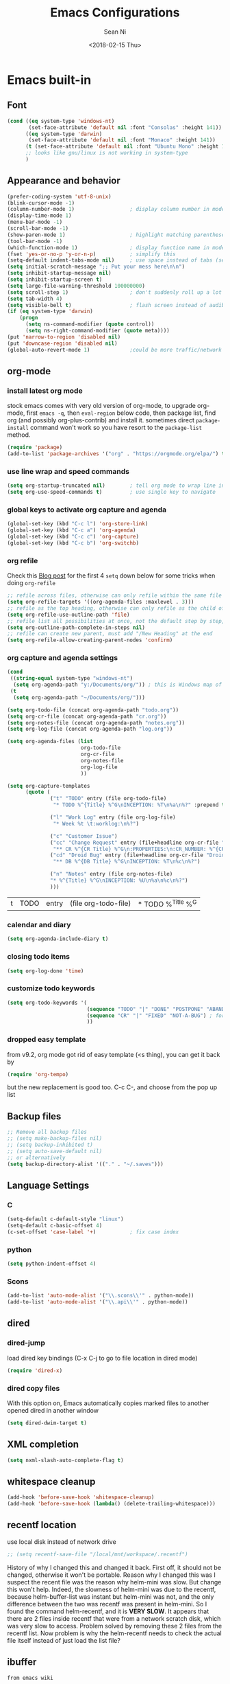 #+TITLE: Emacs Configurations
#+AUTHOR: Sean Ni
#+DATE: <2018-02-15 Thu>

* Emacs built-in

** Font

   #+BEGIN_SRC emacs-lisp :tangle yes
     (cond ((eq system-type 'windows-nt)
            (set-face-attribute 'default nil :font "Consolas" :height 141))
           ((eq system-type 'darwin)
            (set-face-attribute 'default nil :font "Monaco" :height 141))
           (t (set-face-attribute 'default nil :font "Ubuntu Mono" :height 143)) ; t for default case
           ;; looks like gnu/linux is not working in system-type
           )
   #+END_SRC

** Appearance and behavior
   #+BEGIN_SRC emacs-lisp :tangle yes
     (prefer-coding-system 'utf-8-unix)
     (blink-cursor-mode -1)
     (column-number-mode 1)                  ; display column number in modeline
     (display-time-mode 1)
     (menu-bar-mode -1)
     (scroll-bar-mode -1)
     (show-paren-mode 1)                     ; highlight matching parenthese
     (tool-bar-mode -1)
     (which-function-mode 1)                 ; display function name in modeline
     (fset 'yes-or-no-p 'y-or-n-p)           ; simplify this
     (setq-default indent-tabs-mode nil)     ; use space instead of tabs (setq: buffer local var, setq-default global)
     (setq initial-scratch-message ";; Put your mess here\n\n")
     (setq inhibit-startup-message nil)
     (setq inhibit-startup-screen t)
     (setq large-file-warning-threshold 100000000)
     (setq scroll-step 1)                    ; don't suddenly roll up a lot of lines
     (setq tab-width 4)
     (setq visible-bell t)                   ; flash screen instead of audible ding
     (if (eq system-type 'darwin)
         (progn
           (setq ns-command-modifier (quote control))
           (setq ns-right-command-modifier (quote meta))))
     (put 'narrow-to-region 'disabled nil)
     (put 'downcase-region 'disabled nil)
     (global-auto-revert-mode 1)             ;could be more traffic/network
   #+END_SRC

** org-mode

*** install latest org mode
    stock emacs comes with very old version of org-mode, to upgrade org-mode, first =emacs -q=, then =eval-region= below code, then package list, find org (and possibly org-plus-contrib) and install it. sometimes direct =package-install= command won't work so you have resort to the =package-list= method.
    #+BEGIN_SRC emacs-lisp :tangle no
      (require 'package)
      (add-to-list 'package-archives '("org" . "https://orgmode.org/elpa/") t)
    #+END_SRC
*** use line wrap and speed commands
   #+BEGIN_SRC emacs-lisp :tangle yes
     (setq org-startup-truncated nil)        ; tell org mode to wrap line instead of shift
     (setq org-use-speed-commands t)         ; use single key to navigate
   #+END_SRC

*** global keys to activate org capture and agenda
   #+BEGIN_SRC emacs-lisp :tangle yes
     (global-set-key (kbd "C-c l") 'org-store-link)
     (global-set-key (kbd "C-c a") 'org-agenda)
     (global-set-key (kbd "C-c c") 'org-capture)
     (global-set-key (kbd "C-c b") 'org-switchb)
   #+END_SRC

*** org refile
    Check this [[https://blog.aaronbieber.com/2017/03/19/organizing-notes-with-refile.html][Blog post]] for the first 4 ~setq~ down below for some tricks when doing ~org-refile~
    #+BEGIN_SRC emacs-lisp :tangle yes
     ;; refile across files, otherwise can only refile within the same file
     (setq org-refile-targets '((org-agenda-files :maxlevel . 3)))
     ;; refile as the top heading, otherwise can only refile as the child of existing headings
     (setq org-refile-use-outline-path 'file)
     ;; refile list all possibilities at once, not the default step by step, for helm
     (setq org-outline-path-complete-in-steps nil)
     ;; refile can create new parent, must add "/New Heading" at the end
     (setq org-refile-allow-creating-parent-nodes 'confirm)

    #+END_SRC

*** org capture and agenda settings

   #+BEGIN_SRC emacs-lisp :tangle yes
     (cond
      ((string-equal system-type "windows-nt")
       (setq org-agenda-path "y:/Documents/org/")) ; this is Windows map of /usr2/xni
      (t
       (setq org-agenda-path "~/Documents/org/")))

     (setq org-todo-file (concat org-agenda-path "todo.org"))
     (setq org-cr-file (concat org-agenda-path "cr.org"))
     (setq org-notes-file (concat org-agenda-path "notes.org"))
     (setq org-log-file (concat org-agenda-path "log.org"))

     (setq org-agenda-files (list
                             org-todo-file
                             org-cr-file
                             org-notes-file
                             org-log-file
                             ))

     (setq org-capture-templates
           (quote (
                   ("t" "TODO" entry (file org-todo-file)
                    "* TODO %^{Title} %^G\nINCEPTION: %T\n%a\n%?" :prepend t)

                   ("l" "Work Log" entry (file org-log-file)
                    "* Week %t \t:worklog:\n%?")

                   ("c" "Customer Issue")
                   ("cc" "Change Request" entry (file+headline org-cr-file "Change Request")
                    "** CR %^{CR Title} %^G\n:PROPERTIES:\n:CR_NUMBER: %^{CR#}\n:END:\nINCEPTION: %T\n%c\n%?")
                   ("cd" "Droid Bug" entry (file+headline org-cr-file "Droid Bug")
                    "** DB %^{DB Title} %^G\nINCEPTION: %T\n%c\n%?")

                   ("n" "Notes" entry (file org-notes-file)
                   "* %^{Title} %^G\nINCEPTION: %U\n%a\n%c\n%?")
                   )))
   #+END_SRC

   #+RESULTS:
   | t | TODO | entry | (file org-todo-file) | * TODO %^{Title} %^G |

*** calendar and diary
    #+BEGIN_SRC emacs-lisp :tangle yes
      (setq org-agenda-include-diary t)
    #+END_SRC

*** closing todo items
    #+BEGIN_SRC emacs-lisp :tangle yes
      (setq org-log-done 'time)
    #+END_SRC

*** customize todo keywords
    #+BEGIN_SRC emacs-lisp :tangle yes
      (setq org-todo-keywords '(
                                (sequence "TODO" "|" "DONE" "POSTPONE" "ABANDONED") ; for normal stuff
                                (sequence "CR" "|" "FIXED" "NOT-A-BUG") ; for bug
                                ))
    #+END_SRC

*** dropped easy template
from v9.2, org mode got rid of easy template (<s thing), you can get it back by
#+begin_src emacs-lisp :tangle no
(require 'org-tempo)
#+end_src
but the new replacement is good too. C-c C-, and choose from the pop up list
** Backup files
   #+BEGIN_SRC emacs-lisp :tangle yes
     ;; Remove all backup files
     ;; (setq make-backup-files nil)
     ;; (setq backup-inhibited t)
     ;; (setq auto-save-default nil)
     ;; or alternatively
     (setq backup-directory-alist '(("." . "~/.saves")))
   #+END_SRC

** Language Settings

*** C

    #+BEGIN_SRC emacs-lisp :tangle yes
      (setq-default c-default-style "linux")
      (setq-default c-basic-offset 4)
      (c-set-offset 'case-label '+)           ; fix case index
    #+END_SRC

*** python
    #+BEGIN_SRC emacs-lisp :tangle yes
      (setq python-indent-offset 4)
    #+END_SRC

*** Scons
    #+BEGIN_SRC emacs-lisp :tangle yes
      (add-to-list 'auto-mode-alist '("\\.scons\\'" . python-mode))
      (add-to-list 'auto-mode-alist '("\\.api\\'" . python-mode))
    #+END_SRC
** dired
*** dired-jump
   load dired key bindings (C-x C-j to go to file location in dired mode)
   #+BEGIN_SRC emacs-lisp :tangle yes
     (require 'dired-x)
   #+END_SRC
*** dired copy files
   With this option on, Emacs automatically copies marked files to another opened dired in another window
   #+BEGIN_SRC emacs-lisp :tangle yes
     (setq dired-dwim-target t)
   #+END_SRC

** XML completion
   #+BEGIN_SRC emacs-lisp :tangle yes
     (setq nxml-slash-auto-complete-flag t)
   #+END_SRC

** whitespace cleanup
   #+BEGIN_SRC emacs-lisp :tangle yes
     (add-hook 'before-save-hook 'whitespace-cleanup)
     (add-hook 'before-save-hook (lambda() (delete-trailing-whitespace)))
   #+END_SRC

** recentf location
   use local disk instead of network drive
   #+BEGIN_SRC emacs-lisp :tangle yes
     ;; (setq recentf-save-file "/local/mnt/workspace/.recentf")
   #+END_SRC

   History of why I changed this and changed it back. First off, it should not be changed, otherwise it won't be portable. Reason why I changed this was I suspect the recent file was the reason why helm-mini was slow. But change this won't help. Indeed, the slowness of helm-mini was due to the recentf, because helm-buffer-list was instant but helm-mini was not, and the only difference between the two was recentf was present in helm-mini. So I found the command helm-recentf, and it is *VERY SLOW*. It appears that there are 2 files inside recentf that were from a network scratch disk, which was very slow to access. Problem solved by removing these 2 files from the recentf list. Now problem is why the helm-recentf needs to check the actual file itself instead of just load the list file?

** ibuffer

=from emacs wiki=

 - ‘M-s a C-s’ - Do incremental search in the marked buffers.
 - ‘M-s a C-M-s’ - Isearch for regexp in the marked buffers.
 - ‘U’ - Replace by regexp in each of the marked buffers.
 - ‘Q’ - Query replace in each of the marked buffers.
 - ‘I’ - As above, with a regular expression.
 - ‘0’ - Run occur on the marked buffers.

*** view subset of buffers
Also try ibuffer’s “limiting” feature (‘/’), which allows you to just view a subset of your buffers.

*** Diff
Ibuffer can show you the differences between an unsaved buffer and the file on disk with `=’.

*** Grouping
#+BEGIN_SRC emacs-lisp :tangle yes
  (global-set-key (kbd "C-x C-b") 'ibuffer)


  ;; (add-to-list 'ibuffer-never-show-regexps "^\\*")

  ;; Gnus-style grouping

  ;; (setq ibuffer-saved-filter-groups
  ;;       (quote (("work"
  ;;                ("dired" (mode . dired-mode))
  ;;                ("org" (mode. org-mode))
                 ;; ("c" (mode . c-mode))
                 ;; ("c++" (mode . c++-mode))
                 ;; ("python" (mode . python-mode))
                 ;; ("perl" (mode . cperl-mode))
                 ;; ("shell" (or
                 ;;           (mode . shell-script-mode)
                 ;;           (mode . sh-mode)))
                 ;; ("xml" (mode . nxml-mode))
                 ;; ("erc" (mode . erc-mode))
                 ;; ("journal" (filename . "/personal/journal/"))
                 ;; ("planner" (or
                 ;;             (name . "^\\*Calendar\\*$")
                 ;;             (name . "^diary$")
                 ;;             (mode . muse-mode)))
                 ;; ("emacs" (or
                 ;;           (name . "^\\*scratch\\*$")
                 ;;           (name . "^\\*Messages\\*$")))
                 ;; ("gnus" (or
                 ;;          (mode . message-mode)
                 ;;          (mode . bbdb-mode)
                 ;;          (mode . mail-mode)
                 ;;          (mode . gnus-group-mode)
                 ;;          (mode . gnus-summary-mode)
                 ;;          (mode . gnus-article-mode)
                 ;;          (name . "^\\.bbdb$")
                 ;;          (name . "^\\.newsrc-dribble")))))))
  ;;                ))))

  ;; (add-hook 'ibuffer-mode-hook
  ;;           '(lambda ()
               ;; (ibuffer-auto-mode 1)      ;auto update ibuffer
               ;; (ibuffer-switch-to-saved-filter-groups "work")))

  ;; ibuffer-expert
  ;; don't ask for confirmation when deleting buffers
  (setq ibuffer-expert t)

  ;; don't show empty groups

  ;; (setq ibuffer-show-empty-filter-groups nil)
#+END_SRC

** Abbrev mode
turn on abbrev minor mode for some major modes

M-x edit-abbrevs to edit the tables C-x C-s to save it

#+BEGIN_SRC emacs-lisp :tangle yes
  (add-hook 'org-mode-hook 'abbrev-mode)
  (add-hook 'shell-mode 'abbrev-mode)
#+END_SRC
** miscellaneous

   Emacs 25 add new variable package-selected-packages, every time you open packages, the customize.el will add this variable to your init.el or .emacs. To prevent it from doing this, add this, so custom.el will be used to hold that data, but never source control it.

   #+BEGIN_SRC emacs-lisp :tangle yes
     (setq custom-file (expand-file-name "custom.el" user-emacs-directory))
   #+END_SRC

* Packages

** auto remove old packages
#+BEGIN_SRC emacs-lisp :tangle yes
(setq auto-package-update-delete-old-version t)
#+END_SRC

** helm
   #+BEGIN_SRC emacs-lisp :tangle yes
     (require 'helm)
     (require 'helm-config)

     ;; The default "C-x c" is quite close to "C-x C-c", which quits Emacs.
     ;; Changed to "C-c h". Note: We must set "C-c h" globally, because we
     ;; cannot change `helm-command-prefix-key' once `helm-config' is loaded.
     (global-set-key (kbd "C-c h") 'helm-command-prefix)
     (global-unset-key (kbd "C-x c"))

     (global-set-key (kbd "M-x") 'helm-M-x)
     (global-set-key (kbd "M-y") 'helm-show-kill-ring)
     (global-set-key (kbd "C-x b") 'helm-mini)
     (global-set-key (kbd "C-x C-f") 'helm-find-files)
     ;; (global-set-key (kbd "C-x k") 'kill-buffer)
     (global-set-key (kbd "M-s o") 'helm-occur)

     ;; make helm open at bottom with full frame width
     (add-to-list 'display-buffer-alist
                  `(,(rx bos "*helm" (* not-newline) "*" eos)
                    (display-buffer-in-side-window)
                    (inhibit-same-window . t)
                    (window-height . 0.4)))
     ;; (define-key helm-map (kbd "<tab>") 'helm-execute-persistent-action) ; rebind tab to run persistent action
     ;; (define-key helm-map (kbd "C-i") 'helm-execute-persistent-action) ; make TAB works in terminal
     ;; (define-key helm-map (kbd "C-z") 'helm-select-action) ; list actions using C-z

     (when (executable-find "curl")
       (setq helm-google-suggest-use-curl-p t)) ;not sure what this is for

     (setq
      ;; helm-split-window-in-side-p           t ; open helm buffer inside current window, not occupy whole other window
           ;; helm-move-to-line-cycle-in-source     t ; move to end or beginning of source when reaching top or bottom of source.
           helm-ff-search-library-in-sexp        t ; search for library in `require' and `declare-function' sexp.
           helm-scroll-amount                    8 ; scroll 8 lines other window using M-<next>/M-<prior>
           ;; helm-ff-file-name-history-use-recentf t
           )

     (helm-mode 1)                           ; turn on helm mode for kill buffer etc

   #+END_SRC

** window-numbering
   #+BEGIN_SRC emacs-lisp :tangle yes
     (window-numbering-mode 1)
   #+END_SRC

** Version Control
*** magit

    #+BEGIN_SRC emacs-lisp :tangle yes
      (if (eq system-type 'windows-nt)
          (setq magit-git-executable "c:\\Program Files\\Git\\bin\\git.exe")
        )
      (global-set-key (kbd "C-x g") 'magit-status)
      (global-set-key (kbd "C-x M-g") 'magit-dispatch-popup)
    #+END_SRC

*** p4
    #+BEGIN_SRC emacs-lisp :tangle yes
      (load-library "p4")
    #+END_SRC

** helm-gtags
   #+BEGIN_SRC emacs-lisp :tangle yes
     (require 'helm-gtags)
     ;; (add-hook 'dired-mode-hook 'helm-gtags-mode)
     ;; (add-hook 'eshell-mode-hook 'helm-gtags-mode)
     (add-hook 'c-mode-hook 'helm-gtags-mode)
     (add-hook 'c++-mode-hook 'helm-gtags-mode)
     (add-hook 'java-mode-hook 'helm-gtags-mode)
     (add-hook 'asm-mode-hook 'helm-gtags-mode)
     (add-hook 'python-mode-hook 'helm-gtags-mode)

     (setq helm-gtags-auto-update t)
     (setq helm-gtags-suggested-key-mapping t)

     ;; key bindings
     (eval-after-load "helm-gtags"
       '(progn
          (define-key helm-gtags-mode-map (kbd "M-.") 'helm-gtags-dwim)
          ;; (define-key helm-gtags-mode-map (kbd "M-t") 'helm-gtags-find-tag)
          ;; (define-key helm-gtags-mode-map (kbd "M-r") 'helm-gtags-find-rtag)
          ;; (define-key helm-gtags-mode-map (kbd "M-s") 'helm-gtags-find-symbol)
          ;; (define-key helm-gtags-mode-map (kbd "M-g M-p") 'helm-gtags-parse-file)
          (define-key helm-gtags-mode-map (kbd "C-c <") 'helm-gtags-previous-history)
          (define-key helm-gtags-mode-map (kbd "C-c >") 'helm-gtags-next-history)
          (define-key helm-gtags-mode-map (kbd "M-,") 'helm-gtags-pop-stack)))

     ;; key bindings (old)
     ;; (define-key helm-gtags-mode-map (kbd "M-.") 'helm-gtags-dwim)
     ;; (define-key helm-gtags-mode-map (kbd "M-,") 'helm-gtags-pop-stack)
     ;; (define-key helm-gtags-mode-map (kbd "C-c <") 'helm-gtags-previous-history)
     ;; (define-key helm-gtags-mode-map (kbd "C-c >") 'helm-gtags-next-history)
     ;; (define-key helm-gtags-mode-map (kbd "C-x k") 'kill-buffer)
     (provide 'setup-helm-gtags)
   #+END_SRC

** helm-projectile
   #+BEGIN_SRC emacs-lisp :tangle yes
     (setq projectile-enable-caching t)
     (setq projectile-globally-ignored-directories
      (quote
       (".idea" ".eunit" ".git" ".hg" ".fslckout" ".bzr" "_darcs" ".tox" ".svn" ".stack-work" "Debug*")))
     (setq projectile-globally-ignored-file-suffixes
      (quote
       ("o" "so" "lib" "a" "pyc" "elf" "lst" "suo" "sdf" "vtg" "mdt" "bin")))
     (setq projectile-globally-ignored-files (quote ("TAGS" "GTAGS" "GPATH" "GRTAGS")))
     (projectile-global-mode t)
     (setq projectile-completion-system 'helm)
     (helm-projectile-on)
     ;; after upgrade packages need to add this
     (define-key projectile-mode-map (kbd "C-c p") 'projectile-command-map)

     ;; change projectile indexing method for Windows
     (cond ((eq system-type 'windows-nt)
            (setq projectile-indexing-method 'alien)))

   #+END_SRC

** grep-a-lot
   #+BEGIN_SRC emacs-lisp :tangle yes
     (require 'grep-a-lot)
     (grep-a-lot-setup-keys)
   #+END_SRC
** org-bullets
   #+BEGIN_SRC emacs-lisp :tangle yes
     (add-hook 'org-mode-hook (lambda () (org-bullets-mode 1)))
   #+END_SRC

** yasnippet

   only enable yas-minor-mode for certain major modes

   #+begin_src emacs-lisp :tangle yes
     (require 'yasnippet)
     (yas-reload-all)
     (add-hook 'org-mode-hook #'yas-minor-mode)
     (add-hook 'c-mode-hook #'yas-minor-mode)
     (add-hook 'c++-mode-hook #'yas-minor-mode)
     (add-hook 'python-mode-hook #'yas-minor-mode)
     (add-hook 'sh-mode-hook #'yas-minor-mode)
     (add-hook 'nroff-mode-hook #'yas-minor-mode)
     (add-hook 'LaTeX-mode-hook #'yas-minor-mode)
   #+end_src

** notmuch-emacs

   frontend for notmuch

   #+BEGIN_SRC emacs-lisp :tangle no
     (autoload 'notmuch "notmuch" "notmuch mail" t)
     ;; (require 'notmuch)  ;; always load when start emacs
     (setq notmuch-search-oldest-first nil)
     (setq mail-specify-envelope-from t)
     (setq mail-specify-envelope-from (quote header))
     (setq message-sendmail-envelope-from (quote header))
     (setq send-mail-function (quote sendmail-send-it))
     (setq message-cite-function (quote message-cite-original))
     (setq message-cite-style (quote message-cite-style-outlook))
     (setq message-yank-cited-prefix "")
     (setq message-yank-empty-prefix "")
     (setq message-yank-prefix "")
     (setq notmuch-show-all-tags-list t)     ; show all tags in hello screen
     (require 'org-notmuch)                  ; store links in notmuch buffers
   #+END_SRC

** company mode
   global mode will slow down eshell even hang it.
   #+BEGIN_SRC emacs-lisp :tangle yes
     ;; (add-hook 'after-init-hook 'global-company-mode)
     (add-hook 'c-mode-hook 'company-mode)
     (add-hook 'c++-mode-hook 'company-mode)
     (add-hook 'text-mode-hook 'company-mode)
     (add-hook 'sh-mode-hook 'company-mode)
     (add-hook 'python-mode-hook 'company-mode)
     (add-hook 'emacs-lisp-mode-hook 'company-mode)
     (add-hook 'org-mode-hook 'company-mode)
     (add-hook 'lisp-mode-hook 'company-mode)
   #+END_SRC

** irony-mode
   #+BEGIN_SRC emacs-lisp :tangle yes
     (add-hook 'c-mode-hook 'irony-mode)
     (add-hook 'c++-mode-hook 'irony-mode)

     ;; Windows performance tweaks
     ;;
     (when (boundp 'w32-pipe-read-delay)
       (setq w32-pipe-read-delay 0))
     ;; Set the buffer size to 64K on Windows (from the original 4K)
     (when (boundp 'w32-pipe-buffer-size)
       (setq irony-server-w32-pipe-buffer-size (* 64 1024)))
   #+END_SRC

** company-irony
   use this as backend instead of company-clang for C/C++/Objective-C
   #+BEGIN_SRC emacs-lisp :tangle yes
     (eval-after-load 'company
       '(add-to-list 'company-backends '(company-irony-c-headers company-irony)))
     (add-hook 'irony-mode-hook 'irony-cdb-autosetup-compile-options)
   #+END_SRC

** diminish
NOTE mode must be diminished after it's loaded (eval-after-load)

   #+BEGIN_SRC emacs-lisp :tangle no
     (require 'diminish)
     ;; (diminish 'helm-mode)
     ;; (diminish 'abbrev-mode)
     ;; (diminish 'projectile-mode)
     ;; (diminish 'company-mode)
     ;; (diminish 'irony-mode)
     ;; (diminish 'yas-minor-mode)
     ;; (diminish 'helm-gtags-mode)
     ;; (diminish 'org-src-mode)
     ;; (diminish 'smartparens-mode)
     ;; (diminish 'undo-tree-mode)
     ;; (diminish 'which-key-mode)
     ;; (diminish 'eldoc-mode)
     (eval-after-load "filladapt" '(diminish 'helm-mode))
     (eval-after-load "filladapt" '(diminish 'abbrev-mode))
     (eval-after-load "filladapt" '(diminish 'projectile-mode))
     (eval-after-load "filladapt" '(diminish 'company-mode))
     (eval-after-load "filladapt" '(diminish 'irony-mode))
     (eval-after-load "filladapt" '(diminish 'yas-minor-mode))
     (eval-after-load "filladapt" '(diminish 'helm-gtags-mode))
     (eval-after-load "filladapt" '(diminish 'org-src-mode))
     (eval-after-load "filladapt" '(diminish 'smartparens-mode))
     (eval-after-load "filladapt" '(diminish 'undo-tree-mode))
     (eval-after-load "filladapt" '(diminish 'which-key-mode))
     (eval-after-load "filladapt" '(diminish 'eldoc-mode))
   #+END_SRC

** delight
NOTE mode must be diminished after it's loaded (eval-after-load)

   #+BEGIN_SRC emacs-lisp :tangle yes
     (require 'delight)
     ;; (delight 'helm-mode)
     ;; (delight 'abbrev-mode)
     ;; (delight 'projectile-mode)
     ;; (delight 'company-mode)
     ;; (delight 'irony-mode)
     ;; (delight 'yas-minor-mode)
     ;; (delight 'helm-gtags-mode)
     ;; (delight 'org-src-mode)
     ;; (delight 'smartparens-mode)
     ;; (delight 'undo-tree-mode)
     ;; (delight 'which-key-mode)
     ;; (delight 'eldoc-mode')
     (delight '((helm-mode nil helm)
                (abbrev-mode nil abbrev)
                (projectile-mode nil projectile)
                (company-mode nil company)
                (irony-mode nil irony)
                (yas-minor-mode nil yasnippet)
                (helm-gtags-mode nil helm-gtags)
                (org-src-mode nil org-src)
                (smartparens-mode nil smartparens)
                (undo-tree-mode nil undo-tree)
                (which-key-mode nil which-key)
                (eldoc-mode nil eldoc)
                (captain-mode nil captain)
                ))

   #+END_SRC

** exec path
   this is for Mac only, for latex installation, for windows, set environmental variable PATH, for linux, it should be good out of box
   #+BEGIN_SRC emacs-lisp :tangle yes
     (cond ((eq system-type 'darwin)
            (exec-path-from-shell-initialize)))
   #+END_SRC

** bm
   visual bookmarks
   #+BEGIN_SRC emacs-lisp :tangle yes
     (require 'bm)
     (global-set-key (kbd "<C-f2>") 'bm-toggle)
     (global-set-key (kbd "<f2>")   'bm-next)
     (global-set-key (kbd "<S-f2>") 'bm-show-all)
     ;; (global-set-key (kbd "<S-f2>") 'bm-previous)
     ;; Click on fringe to toggle bookmarks, and use mouse wheel to move between them.
     (global-set-key (kbd "<left-fringe> <mouse-5>") 'bm-next-mouse)
     (global-set-key (kbd "<left-fringe> <mouse-4>") 'bm-previous-mouse)
     (global-set-key (kbd "<left-fringe> <mouse-1>") 'bm-toggle-mouse)
     ;; If you would like to cycle through bookmarks in all open buffers, add the following line:
     (setq bm-cycle-all-buffers t)
   #+END_SRC

** AucTeX
   auto save when compile
   #+BEGIN_SRC emacs-lisp :tangle yes
     (setq TeX-save-query nil)
     (cond ((eq system-type 'windows-nt)
            (setq TeX-view-program-list
                  '(("Sumatra PDF"
                     ("\"c:/Program Files/SumatraPDF/SumatraPDF.exe\" -reuse-instance"
                      (mode-io-correlate " -forward-search \"%b\" %n ") " %o"))))
            (setq TeX-view-program-selection
                  '(((output-dvi style-pstricks) "dvips and start") (output-dvi "Yap")
                    (output-pdf "Sumatra PDF") (output-html "start"))))
           )
   #+END_SRC

** elpy
   python IDE like

   #+BEGIN_SRC emacs-lisp :tangle yes
     (advice-add 'python-mode :before 'elpy-enable)
   #+END_SRC

** wgrep-helm
   #+BEGIN_SRC emacs-lisp :tangle yes
     (require 'wgrep)
   #+END_SRC

** which-key
#+BEGIN_SRC emacs-lisp :tangle yes
(which-key-mode)
#+END_SRC

** TODO helm-ag
add key bindings

** undo-tree
#+BEGIN_SRC emacs-lisp :tangle yes
(require 'undo-tree)
(global-undo-tree-mode)
#+END_SRC

** smartparens
#+BEGIN_SRC emacs-lisp :tangle yes
  (require 'smartparens-config)

  (add-hook 'c-mode-hook 'smartparens-mode)
  (add-hook 'c++-mode-hook 'smartparens-mode)
  (add-hook 'text-mode-hook 'smartparens-mode)
  (add-hook 'sh-mode-hook 'smartparens-mode)
  (add-hook 'python-mode-hook 'smartparens-mode)
  (add-hook 'emacs-lisp-mode-hook 'smartparens-mode)
  (add-hook 'org-mode-hook 'smartparens-mode)
  ;; (add-hook 'lisp-mode-hook 'smartparens-mode)
  (add-hook 'nxml-mode-hook 'smartparens-mode)
#+END_SRC
** crux
#+BEGIN_SRC emacs-lisp :tangle yes
(global-set-key (kbd "C-c t") 'crux-visit-term-buffer)
#+END_SRC
** dired-narrow
This belongs to dired-hack, a larger collection of dired enhancements

Here I will bind "/" to dired-narrow
#+BEGIN_SRC emacs-lisp :tangle yes
  (define-key dired-mode-map (kbd "/") 'dired-narrow)
#+END_SRC
** ibuffer-projectile

#+BEGIN_SRC emacs-lisp :tangle yes

  (add-hook 'ibuffer-hook
      (lambda ()
        (ibuffer-projectile-set-filter-groups)
        (unless (eq ibuffer-sorting-mode 'alphabetic)
          (ibuffer-do-sort-by-alphabetic))))


  ;; (setq ibuffer-formats
  ;;       '((mark modified read-only " "
  ;;               (name 18 18 :left :elide)
  ;;               " "
  ;;               (size 9 -1 :right)
  ;;               " "
  ;;               (mode 16 16 :left :elide)
  ;;               " "
  ;;               project-relative-file)))
#+END_SRC

#+RESULTS:
| lambda | nil | (ibuffer-projectile-set-filter-groups) | (unless (eq ibuffer-sorting-mode (quote alphabetic)) (ibuffer-do-sort-by-alphabetic)) |
** captain

Auto capitalize words
#+BEGIN_SRC emacs-lisp :tangle yes

  (global-captain-mode t)

  ;; don't capitalize in programming modes. Only in comment
  ;; Now I still have a problem, which is in comment, the first
  ;; word is not capitalized. Second sentence is fine.
  (add-hook 'prog-mode-hook
     (lambda ()
       (setq captain-predicate
             (lambda () (nth 8 (syntax-ppss (point)))))))

  ;; Or for text modes, work all the time:
  (add-hook 'text-mode-hook
            (lambda ()
              (setq captain-predicate (lambda () t))))

  ;; Or don't work in source blocks in Org mode:
  (add-hook
   'org-mode-hook
   (lambda ()
     (setq captain-predicate
           (lambda () (not (org-in-src-block-p))))))


  (setq sentence-end-double-space nil)
#+END_SRC

#+RESULTS:

* Self-defined Commands

** insert-date
   #+BEGIN_SRC emacs-lisp :tangle yes
     (defun insert-date (prefix)
       "Insert the current date. With prefix-argument, use ISO format. With
        two prefix arguments, write out the day and month name."
       (interactive "P")
       (let ((format (cond
                      ;; ((not prefix) "%d.%m.%Y")
                      ;; ((equal prefix '(4)) "%Y-%m-%d")
                      ((not prefix) "%b. %d, %Y")))
             (system-time-locale "en_US"))
         (insert (format-time-string format))))
   #+END_SRC

** Toggle window split directions

   #+BEGIN_SRC emacs-lisp :tangle yes
     (defun toggle-window-split ()
       (interactive)
       (if (= (count-windows) 2)
           (let* ((this-win-buffer (window-buffer))
                  (next-win-buffer (window-buffer (next-window)))
                  (this-win-edges (window-edges (selected-window)))
                  (next-win-edges (window-edges (next-window)))
                  (this-win-2nd (not (and (<= (car this-win-edges)
                                              (car next-win-edges))
                                          (<= (cadr this-win-edges)
                                              (cadr next-win-edges)))))
                  (splitter
                   (if (= (car this-win-edges)
                          (car (window-edges (next-window))))
                       'split-window-horizontally
                     'split-window-vertically)))
             (delete-other-windows)
             (let ((first-win (selected-window)))
               (funcall splitter)
               (if this-win-2nd (other-window 1))
               (set-window-buffer (selected-window) this-win-buffer)
               (set-window-buffer (next-window) next-win-buffer)
               (select-window first-win)
               (if this-win-2nd (other-window 1))))))
   #+END_SRC

** handle large files

   Found this code via stack overflow, comment out the set buffer read only part.

   Notice this is setting the =fundamental-mode=, so later on I can manually set to any mode so that the syntax highlighting will be enabled, e.g., =asm-mode= for lst files.

   #+BEGIN_SRC emacs-lisp :tangle yes
     (defun my-find-file-check-make-large-file-read-only-hook ()
       "If a file is over a given size, make the buffer read only."
       (when (> (buffer-size) (* 1024 1024)) ; 1M size
         ;; (setq buffer-read-only t)
         (buffer-disable-undo)
         (fundamental-mode)))

     (add-hook 'find-file-hook 'my-find-file-check-make-large-file-read-only-hook)
   #+END_SRC
* bug fix for linux font size
  #+BEGIN_SRC emacs-lisp :tangle yes
    (define-key special-event-map [config-changed-event] #'ignore)
  #+END_SRC

* Emacs server
#+begin_src emacs-lisp :tangle yes
(server-start)
#+end_src


#+BEGIN_SRC emacs-lisp :tangle no
  (defun enable-gtags-imenu()
    (setq-local imenu-create-index-function #'ggtags-build-imenu-index))

  (add-hook 'c-mode-hook #'enable-gtags-imenu)
#+END_SRC
